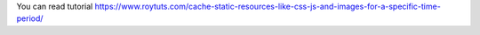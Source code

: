 You can read tutorial https://www.roytuts.com/cache-static-resources-like-css-js-and-images-for-a-specific-time-period/